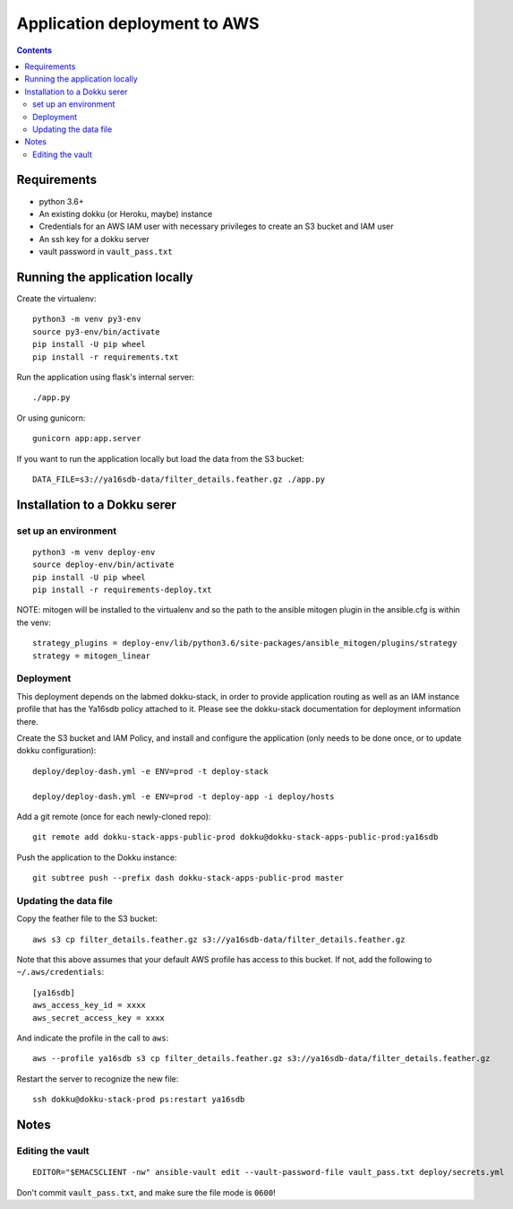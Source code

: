 ===============================
 Application deployment to AWS
===============================

.. contents::

Requirements
============

* python 3.6+
* An existing dokku (or Heroku, maybe) instance
* Credentials for an AWS IAM user with necessary privileges to create
  an S3 bucket and IAM user
* An ssh key for a dokku server
* vault password in ``vault_pass.txt``

Running the application locally
===============================

Create the virtualenv::

  python3 -m venv py3-env
  source py3-env/bin/activate
  pip install -U pip wheel
  pip install -r requirements.txt

Run the application using flask's internal server::

  ./app.py

Or using gunicorn::

  gunicorn app:app.server

If you want to run the application locally but load the data from the S3 bucket::

  DATA_FILE=s3://ya16sdb-data/filter_details.feather.gz ./app.py

Installation to a Dokku serer
=============================

set up an environment
---------------------

::

   python3 -m venv deploy-env
   source deploy-env/bin/activate
   pip install -U pip wheel
   pip install -r requirements-deploy.txt

NOTE: mitogen will be installed to the virtualenv and so the path to the ansible mitogen plugin in the ansible.cfg is within the venv::

  strategy_plugins = deploy-env/lib/python3.6/site-packages/ansible_mitogen/plugins/strategy
  strategy = mitogen_linear

Deployment
----------

This deployment depends on the labmed dokku-stack, in order to provide application
routing as well as an IAM instance profile that has the Ya16sdb policy attached to it.
Please see the dokku-stack documentation for deployment information there.

Create the S3 bucket and IAM Policy, and install and configure the
application (only needs to be done once, or to update dokku
configuration)::

  deploy/deploy-dash.yml -e ENV=prod -t deploy-stack

  deploy/deploy-dash.yml -e ENV=prod -t deploy-app -i deploy/hosts

Add a git remote (once for each newly-cloned repo)::

  git remote add dokku-stack-apps-public-prod dokku@dokku-stack-apps-public-prod:ya16sdb

Push the application to the Dokku instance::

  git subtree push --prefix dash dokku-stack-apps-public-prod master

Updating the data file
----------------------

Copy the feather file to the S3 bucket::

  aws s3 cp filter_details.feather.gz s3://ya16sdb-data/filter_details.feather.gz

Note that this above assumes that your default AWS profile has access
to this bucket. If not, add the following to ``~/.aws/credentials``::

  [ya16sdb]
  aws_access_key_id = xxxx
  aws_secret_access_key = xxxx

And indicate the profile in the call to ``aws``::

  aws --profile ya16sdb s3 cp filter_details.feather.gz s3://ya16sdb-data/filter_details.feather.gz

Restart the server to recognize the new file::

  ssh dokku@dokku-stack-prod ps:restart ya16sdb

Notes
=====

Editing the vault
-----------------
::

  EDITOR="$EMACSCLIENT -nw" ansible-vault edit --vault-password-file vault_pass.txt deploy/secrets.yml

Don't commit ``vault_pass.txt``, and make sure the file mode is ``0600``!
